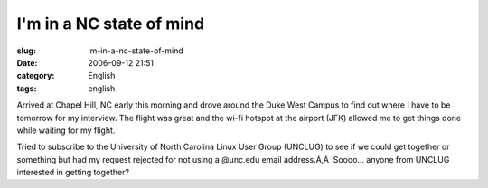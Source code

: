I'm in a NC state of mind
#########################
:slug: im-in-a-nc-state-of-mind
:date: 2006-09-12 21:51
:category: English
:tags: english

Arrived at Chapel Hill, NC early this morning and drove around the Duke
West Campus to find out where I have to be tomorrow for my interview.
The flight was great and the wi-fi hotspot at the airport (JFK) allowed
me to get things done while waiting for my flight.

Tried to subscribe to the University of North Carolina Linux User Group
(UNCLUG) to see if we could get together or something but had my request
rejected for not using a @unc.edu email address.Ã‚Â  Soooo… anyone from
UNCLUG interested in getting together?

